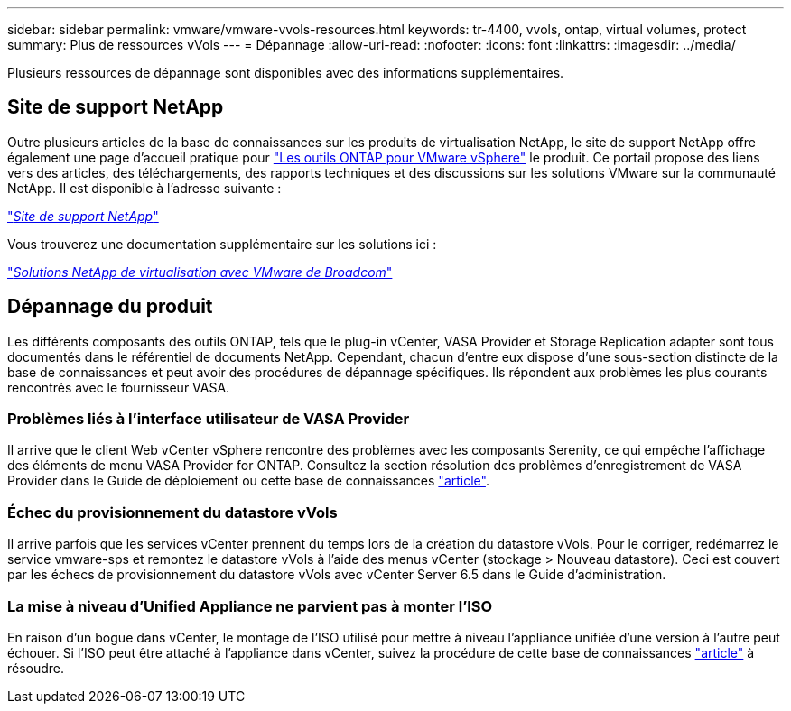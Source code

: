 ---
sidebar: sidebar 
permalink: vmware/vmware-vvols-resources.html 
keywords: tr-4400, vvols, ontap, virtual volumes, protect 
summary: Plus de ressources vVols 
---
= Dépannage
:allow-uri-read: 
:nofooter: 
:icons: font
:linkattrs: 
:imagesdir: ../media/


[role="lead"]
Plusieurs ressources de dépannage sont disponibles avec des informations supplémentaires.



== Site de support NetApp

Outre plusieurs articles de la base de connaissances sur les produits de virtualisation NetApp, le site de support NetApp offre également une page d'accueil pratique pour https://mysupport.netapp.com/site/products/all/details/otv/docs-tab["Les outils ONTAP pour VMware vSphere"] le produit. Ce portail propose des liens vers des articles, des téléchargements, des rapports techniques et des discussions sur les solutions VMware sur la communauté NetApp. Il est disponible à l'adresse suivante :

https://mysupport.netapp.com/site/products/all/details/otv/docs-tab["_Site de support NetApp_"]

Vous trouverez une documentation supplémentaire sur les solutions ici :

https://docs.netapp.com/us-en/netapp-solutions/vmware/index.html["_Solutions NetApp de virtualisation avec VMware de Broadcom_"]



== Dépannage du produit

Les différents composants des outils ONTAP, tels que le plug-in vCenter, VASA Provider et Storage Replication adapter sont tous documentés dans le référentiel de documents NetApp. Cependant, chacun d'entre eux dispose d'une sous-section distincte de la base de connaissances et peut avoir des procédures de dépannage spécifiques. Ils répondent aux problèmes les plus courants rencontrés avec le fournisseur VASA.



=== Problèmes liés à l'interface utilisateur de VASA Provider

Il arrive que le client Web vCenter vSphere rencontre des problèmes avec les composants Serenity, ce qui empêche l'affichage des éléments de menu VASA Provider for ONTAP. Consultez la section résolution des problèmes d'enregistrement de VASA Provider dans le Guide de déploiement ou cette base de connaissances https://kb.netapp.com/Advice_and_Troubleshooting/Data_Storage_Software/VSC_and_VASA_Provider/How_to_resolve_display_issues_with_the_vSphere_Web_Client["article"].



=== Échec du provisionnement du datastore vVols

Il arrive parfois que les services vCenter prennent du temps lors de la création du datastore vVols. Pour le corriger, redémarrez le service vmware-sps et remontez le datastore vVols à l'aide des menus vCenter (stockage > Nouveau datastore). Ceci est couvert par les échecs de provisionnement du datastore vVols avec vCenter Server 6.5 dans le Guide d'administration.



=== La mise à niveau d'Unified Appliance ne parvient pas à monter l'ISO

En raison d'un bogue dans vCenter, le montage de l'ISO utilisé pour mettre à niveau l'appliance unifiée d'une version à l'autre peut échouer. Si l'ISO peut être attaché à l'appliance dans vCenter, suivez la procédure de cette base de connaissances https://kb.netapp.com/Advice_and_Troubleshooting/Data_Storage_Software/VSC_and_VASA_Provider/Virtual_Storage_Console_(VSC)%3A_Upgrading_VSC_appliance_fails_%22failed_to_mount_ISO%22["article"] à résoudre.
